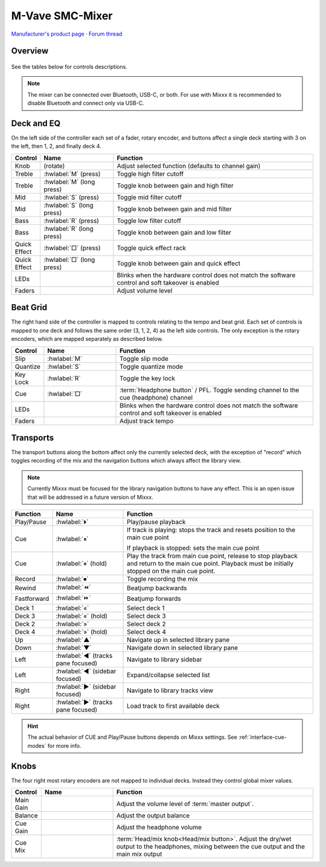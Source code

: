 M-Vave SMC-Mixer
================

`Manufacturer's product page <https://www.cuvave.com/productinfo/1106102.html>`_ ·
`Forum thread <https://mixxx.discourse.group/t/m-wave-sinco-smc-mixer-radio-broadcast-mapping/30366>`_

.. versionadded:: 2.5.1

Overview
--------

.. figure:: ../../_static/controllers/mvave_smc_mixer.svg
   :align: center
   :width: 100%
   :figwidth: 100%
   :alt: M-Vave SMC-Mixer
   :figclass: pretty-figures

See the tables below for controls descriptions.

.. note:: The mixer can be connected over Bluetooth, USB-C, or both. For use with Mixxx it is recommended to disable Bluetooth and connect only via USB-C.

Deck and EQ
-----------

On the left side of the controller each set of a fader, rotary encoder, and
buttons affect a single deck starting with 3 on the left, then 1, 2, and finally
deck 4.

..

.. csv-table::
   :header: "Control", "Name", "Function"
   :widths: 5 25 70

   "Knob", "(rotate)", "Adjust selected function (defaults to channel gain)"
   "Treble", ":hwlabel:`M` (press)", "Toggle high filter cutoff"
   "Treble", ":hwlabel:`M` (long press)", "Toggle knob between gain and high filter"
   "Mid", ":hwlabel:`S` (press)", "Toggle mid filter cutoff"
   "Mid", ":hwlabel:`S` (long press)", "Toggle knob between gain and mid filter"
   "Bass", ":hwlabel:`R` (press)", "Toggle low filter cutoff"
   "Bass", ":hwlabel:`R` (long press)", "Toggle knob between gain and low filter"
   "Quick Effect", ":hwlabel:`□` (press)", "Toggle quick effect rack"
   "Quick Effect", ":hwlabel:`□` (long press)", "Toggle knob between gain and quick effect"
   "LEDs", "", "Blinks when the hardware control does not match the software control and soft takeover is enabled"
   "Faders", "", "Adjust volume level"

Beat Grid
---------

The right hand side of the controller is mapped to controls relating to the
tempo and beat grid.
Each set of controls is mapped to one deck and follows the same order (3, 1, 2,
4) as the left side controls.
The only exception is the rotary encoders, which are mapped separately as
described below.

.. csv-table::
   :header: "Control", "Name", "Function"
   :widths: 5 25 70

   "Slip", ":hwlabel:`M`", "Toggle slip mode"
   "Quantize", ":hwlabel:`S`", "Toggle quantize mode"
   "Key Lock", ":hwlabel:`R`", "Toggle the key lock"
   "Cue", ":hwlabel:`□`", ":term:`Headphone button` / PFL. Toggle sending channel to the cue (headphone) channel"
   "LEDs", "", "Blinks when the hardware control does not match the software control and soft takeover is enabled"
   "Faders", "", "Adjust track tempo"

Transports
----------

The transport buttons along the bottom affect only the currently selected deck,
with the exception of "record" which toggles recording of the mix and the
navigation buttons which always affect the library view.

.. note:: Currently Mixxx must be focused for the library navigation buttons to
   have any effect. This is an open issue that will be addressed in a future
   version of Mixxx.

.. csv-table::
   :header: "Function", "Name", "Function"
   :widths: 5 25 70

   "Play/Pause", ":hwlabel:`⏵`", "Play/pause playback"
   "Cue", ":hwlabel:`⏸`", "If track is playing: stops the track and resets position to the main cue point

   If playback is stopped: sets the main cue point"
   "Cue", ":hwlabel:`⏸` (hold)", "Play the track from main cue point, release to stop playback and return to the main cue point. Playback must be initially stopped on the main cue point."
   "Record", ":hwlabel:`⏺`", "Toggle recording the mix"
   "Rewind", ":hwlabel:`⏪`", "Beatjump backwards"
   "Fastforward", ":hwlabel:`⏩`", "Beatjump forwards"
   "Deck 1",  ":hwlabel:`«`", "Select deck 1"
   "Deck 3",  ":hwlabel:`«` (hold)", "Select deck 3"
   "Deck 2",  ":hwlabel:`»`", "Select deck 2"
   "Deck 4",  ":hwlabel:`»` (hold)", "Select deck 4"
   "Up",  ":hwlabel:`▲`", "Navigate up in selected library pane"
   "Down",  ":hwlabel:`▼`", "Navigate down in selected library pane"
   "Left", ":hwlabel:`◀` (tracks pane focused)", "Navigate to library sidebar"
   "Left", ":hwlabel:`◀` (sidebar focused)", "Expand/collapse selected list"
   "Right", ":hwlabel:`▶` (sidebar focused)", "Navigate to library tracks view"
   "Right", ":hwlabel:`▶` (tracks pane focused)", "Load track to first available deck"

.. hint::
   The actual behavior of CUE and Play/Pause buttons depends on Mixxx settings. See :ref:`interface-cue-modes` for more info.


Knobs
-----

The four right most rotary encoders are not mapped to individual decks.
Instead they control global mixer values.

.. csv-table::
   :header: "Control", "Name", "Function"
   :widths: 5 25 70

   "Main Gain",  "", "Adjust the volume level of :term:`master output`."
   "Balance",  "", "Adjust the output balance"
   "Cue Gain",  "", "Adjust the headphone volume"
   "Cue Mix",  "", ":term:`Head/mix knob<Head/mix button>`. Adjust the dry/wet output to the headphones, mixing between the cue output and the main mix output"
